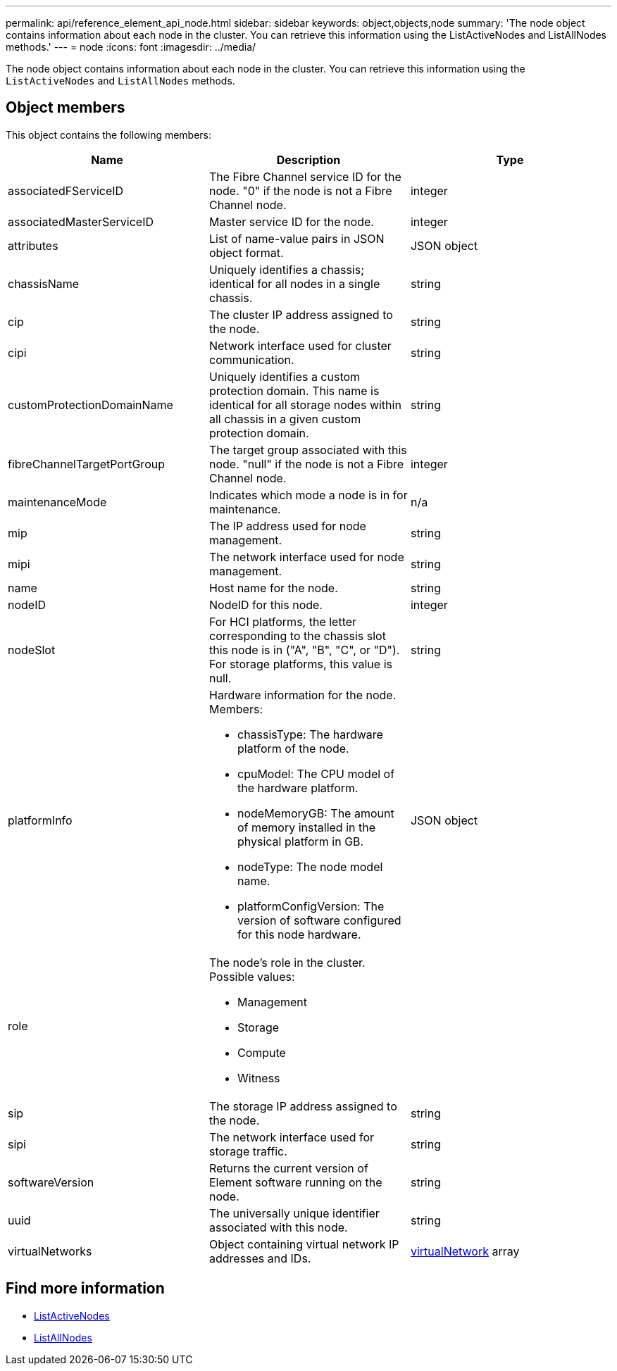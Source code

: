 ---
permalink: api/reference_element_api_node.html
sidebar: sidebar
keywords: object,objects,node
summary: 'The node object contains information about each node in the cluster. You can retrieve this information using the ListActiveNodes and ListAllNodes methods.'
---
= node
:icons: font
:imagesdir: ../media/

[.lead]
The node object contains information about each node in the cluster. You can retrieve this information using the `ListActiveNodes` and `ListAllNodes` methods.

== Object members

This object contains the following members:

[options="header"]
|===
|Name |Description |Type
a|
associatedFServiceID
a|
The Fibre Channel service ID for the node. "0" if the node is not a Fibre Channel node.
a|
integer
a|
associatedMasterServiceID
a|
Master service ID for the node.
a|
integer
a|
attributes
a|
List of name-value pairs in JSON object format.
a|
JSON object
a|
chassisName
a|
Uniquely identifies a chassis; identical for all nodes in a single chassis.
a|
string
a|
cip
a|
The cluster IP address assigned to the node.
a|
string
a|
cipi
a|
Network interface used for cluster communication.
a|
string
a|
customProtectionDomainName
a|
Uniquely identifies a custom protection domain. This name is identical for all storage nodes within all chassis in a given custom protection domain.
a|
string
a|
fibreChannelTargetPortGroup
a|
The target group associated with this node. "null" if the node is not a Fibre Channel node.
a|
integer
a| maintenanceMode
a|
Indicates which mode a node is in for maintenance.
a|
n/a
a|
mip
a|
The IP address used for node management.
a|
string
a|
mipi
a|
The network interface used for node management.
a|
string
a|
name
a|
Host name for the node.
a|
string
a|
nodeID
a|
NodeID for this node.
a|
integer
a|
nodeSlot
a|
For HCI platforms, the letter corresponding to the chassis slot this node is in ("A", "B", "C", or "D"). For storage platforms, this value is null.
a|
string
a|
platformInfo
a|
Hardware information for the node. Members:

* chassisType: The hardware platform of the node.
* cpuModel: The CPU model of the hardware platform.
* nodeMemoryGB: The amount of memory installed in the physical platform in GB.
* nodeType: The node model name.
* platformConfigVersion: The version of software configured for this node hardware.

a|
JSON object
a|
role
a|
The node's role in the cluster. Possible values:

* Management
* Storage
* Compute
* Witness

a|

a|
sip
a|
The storage IP address assigned to the node.
a|
string
a|
sipi
a|
The network interface used for storage traffic.
a|
string
a|
softwareVersion
a|
Returns the current version of Element software running on the node.
a|
string
a|
uuid
a|
The universally unique identifier associated with this node.
a|
string
a|
virtualNetworks
a|
Object containing virtual network IP addresses and IDs.
a|
xref:reference_element_api_virtualnetwork.adoc[virtualNetwork] array
|===


== Find more information

* xref:reference_element_api_listactivenodes.adoc[ListActiveNodes]
* xref:reference_element_api_listallnodes.adoc[ListAllNodes]
